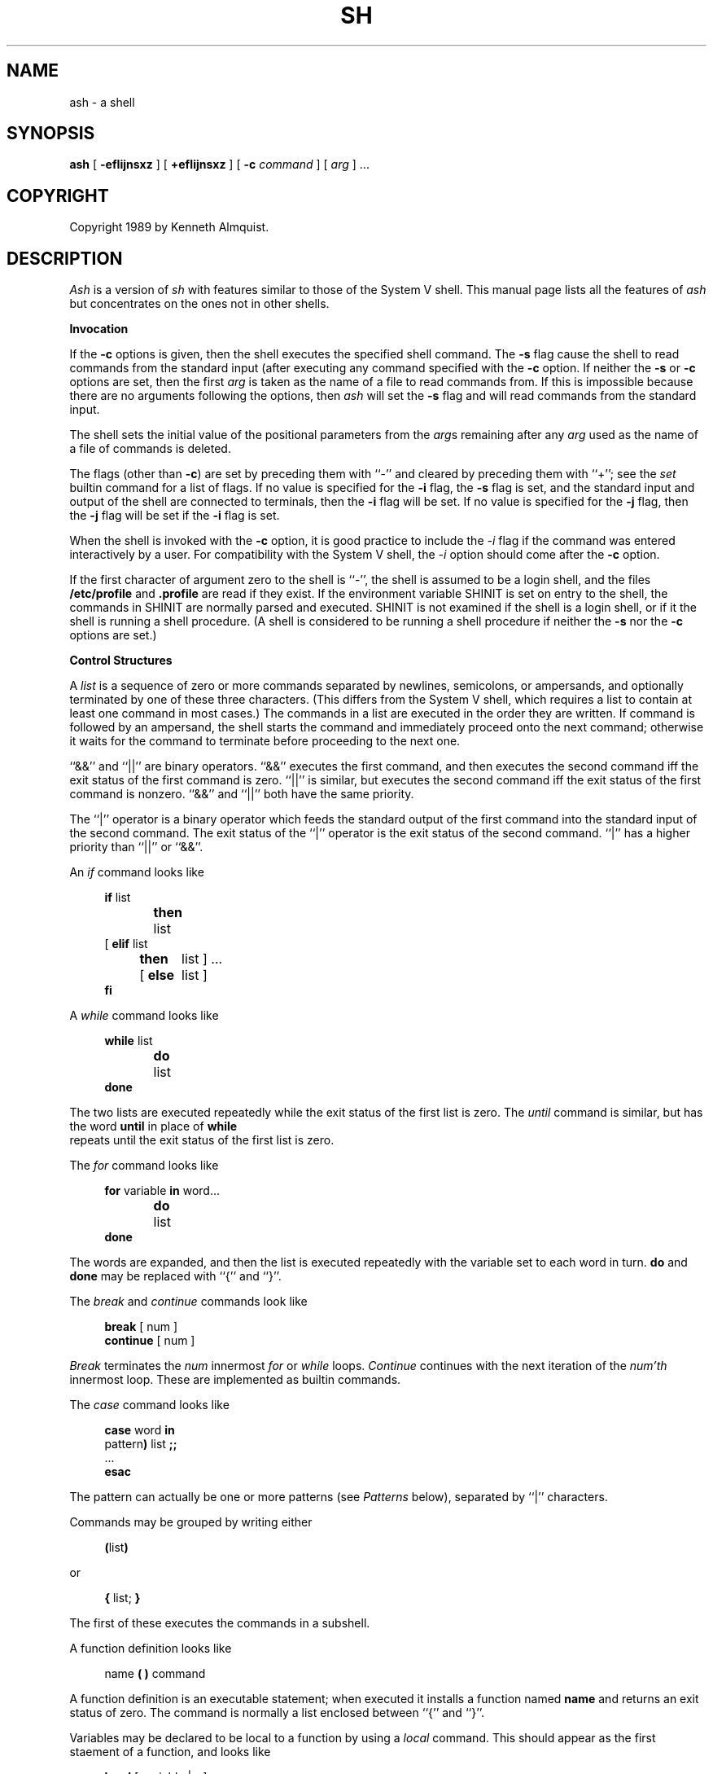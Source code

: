 .\" Copyright (c) 1991 The Regents of the University of California.
.\" All rights reserved.
.\"
.\" This code is derived from software contributed to Berkeley by
.\" Kenneth Almquist.
.\"
.\" Redistribution and use in source and binary forms, with or without
.\" modification, are permitted provided that the following conditions
.\" are met:
.\" 1. Redistributions of source code must retain the above copyright
.\"    notice, this list of conditions and the following disclaimer.
.\" 2. Redistributions in binary form must reproduce the above copyright
.\"    notice, this list of conditions and the following disclaimer in the
.\"    documentation and/or other materials provided with the distribution.
.\" 3. All advertising materials mentioning features or use of this software
.\"    must display the following acknowledgement:
.\"	This product includes software developed by the University of
.\"	California, Berkeley and its contributors.
.\" 4. Neither the name of the University nor the names of its contributors
.\"    may be used to endorse or promote products derived from this software
.\"    without specific prior written permission.
.\"
.\" THIS SOFTWARE IS PROVIDED BY THE REGENTS AND CONTRIBUTORS ``AS IS'' AND
.\" ANY EXPRESS OR IMPLIED WARRANTIES, INCLUDING, BUT NOT LIMITED TO, THE
.\" IMPLIED WARRANTIES OF MERCHANTABILITY AND FITNESS FOR A PARTICULAR PURPOSE
.\" ARE DISCLAIMED.  IN NO EVENT SHALL THE REGENTS OR CONTRIBUTORS BE LIABLE
.\" FOR ANY DIRECT, INDIRECT, INCIDENTAL, SPECIAL, EXEMPLARY, OR CONSEQUENTIAL
.\" DAMAGES (INCLUDING, BUT NOT LIMITED TO, PROCUREMENT OF SUBSTITUTE GOODS
.\" OR SERVICES; LOSS OF USE, DATA, OR PROFITS; OR BUSINESS INTERRUPTION)
.\" HOWEVER CAUSED AND ON ANY THEORY OF LIABILITY, WHETHER IN CONTRACT, STRICT
.\" LIABILITY, OR TORT (INCLUDING NEGLIGENCE OR OTHERWISE) ARISING IN ANY WAY
.\" OUT OF THE USE OF THIS SOFTWARE, EVEN IF ADVISED OF THE POSSIBILITY OF
.\" SUCH DAMAGE.
.\"
.\"	from: @(#)sh.1	5.1 (Berkeley) 3/7/91
.\"	sh.1,v 1.6 1993/08/01 07:58:14 mycroft Exp
.\"
.TH SH 1 "March 7, 1991"
.UC 7
.de h \" subheading
.sp
.ti -0.3i
.B "\\$1"
.PP
..
.de d \" begin display
.sp
.in +4
.nf
..
.de e \" end display
.in -4
.fi
.sp
..
.de c \" command, etc.
.br
.HP 5
\fB\\$1\fR
.br
..
.de b \" begin builtin command
.HP 5
.B \\$1
..
.SH NAME
ash \- a shell
.SH SYNOPSIS
.B ash
[
.B -efIijnsxz
] [
.B +efIijnsxz
] [
.B -c
.I command
] [
.I arg
] ...
.SH COPYRIGHT
Copyright 1989 by Kenneth Almquist.
.SH DESCRIPTION
.I Ash
is a version of
.I sh
with features similar to those of the System V shell.
This manual page lists all the features of
.I ash
but concentrates on the ones not in other shells.
.h "Invocation"
If the
.B -c
options is given, then the shell executes the specified shell command.
The
.B -s
flag cause the shell to read commands from the standard input (after
executing any command specified with the
.B -c
option.
If neither the
.B -s
or
.B -c
options are set, then the first
.I arg
is taken as the name of a file to read commands from.
If this is impossible because there are no arguments following
the options, then
.I ash
will set the
.B -s
flag and will read commands from the standard input.
.PP
The shell sets the initial value of the positional parameters from the
.IR arg s
remaining after any
.I arg
used as the name of a file of commands is deleted.
.PP
The flags (other than
.BR -c )
are set by preceding them with ``-'' and cleared by preceding them
with ``+''; see the
.I set
builtin command for a list of flags.
If no value is specified for the
.B -i
flag, the
.B -s
flag is set, and the standard input and output of the shell
are connected to terminals, then the
.B -i
flag will be set.
If no value is specified for the
.B -j
flag, then the
.B -j
flag will be set if the
.B -i
flag is set.
.PP
When the shell is invoked with the
.B -c
option, it is good practice to include the
.I -i
flag if the command was entered interactively by a user.
For compatibility with the System V shell, the
.I -i
option should come after the
.B -c
option.
.PP
If the first character of argument zero to the shell is ``-'',
the shell is assumed to be a login shell, and the files
.B /etc/profile
and
.B .profile
are read if they exist.
If the environment variable SHINIT is set on entry to the shell,
the commands in SHINIT are normally parsed and executed.  SHINIT is
not examined if the shell is a login shell, or if it the shell is running a
shell procedure.   (A shell is considered to be running a shell
procedure if neither the
.B -s
nor the
.B -c
options are set.)
.h "Control Structures"
A
.I list
is a sequence of zero or more commands separated by newlines,
semicolons, or ampersands, and optionally terminated by one of these
three characters.  (This differs from the System V shell, which
requires a list to contain at least one command in most cases.)  The
commands in a list are executed in the order they are written.
If command is followed by an ampersand, the shell starts the command
and immediately proceed onto the next command; otherwise it waits
for the command to terminate before proceeding to the next one.
.PP
``&&'' and ``||'' are binary operators.
``&&'' executes the first command, and then executes the second command
iff the exit status of the first command is zero.  ``||'' is similar,
but executes the second command iff the exit status of the first command
is nonzero.  ``&&'' and ``||'' both have the same priority.
.PP
The ``|'' operator is a binary operator which feeds the standard output
of the first command into the standard input of the second command.
The exit status of the ``|'' operator is the exit status of the second
command.  ``|'' has a higher priority than ``||'' or ``&&''.
.PP
An
.I if
command looks like
.d
\fBif\fR list
\fBthen\fR	list
.ti -\w'[ 'u
[ \fBelif\fR list
  \fBthen\fR	list ] ...
.ti -\w'[ 'u
[ \fBelse\fR	list ]
\fBfi\fR
.e
.PP
A
.I while
command looks like
.d
\fBwhile\fR list
\fBdo\fR	list
\fBdone\fR
.e
The two lists are executed repeatedly while the exit status of the first
list is zero.  The
.I until
command is similar, but has the word
.B until
in place of
.B while
 repeats until the exit status of the first list
is zero.
.PP
The
.I for
command looks like
.d
\fBfor\fR variable \fBin\fR word...
\fBdo\fR	list
\fBdone\fR
.e
The words are expanded, and then the list is executed repeatedly with
the variable set to each word in turn.
.B do
and
.B done
may be replaced with
``{'' and ``}''.
.PP
The
.I break
and
.I continue
commands look like
.d
\fBbreak\fR [ num ]
\fBcontinue\fR [ num ]
.e
.I Break
terminates the
.I num
innermost
.I for
or
.I while
loops.
.I Continue
continues with the next iteration of the
.IR num'th
innermost loop.
These are implemented as builtin commands.
.PP
The
.I case
command looks like
.d
\fBcase\fR word \fBin\fR
pattern\fB)\fR list \fB;;\fR
\&...
\fBesac\fR
.e
The pattern can actually be one or more patterns (see
.I Patterns
below), separated by ``|'' characters.
.PP
Commands may be grouped by writing either
.d
\fB(\fRlist\fB)\fR
.e
or
.d
\fB{\fR list; \fB}\fR
.e
The first of these executes the commands in a subshell.
.PP
A function definition looks like
.d
name \fB( )\fR command
.e
A function definition is an executable statement; when executed it installs
a function named
.B name
and returns an exit status of zero.
The command is normally a list enclosed between ``{'' and ``}''.
.PP
Variables may be declared to be local to a function by using a
.I local
command.  This should appear as the first staement of a function,
and looks like
.d
\fBlocal\fR [ variable | \fB-\fR ] ...
.e
.I Local
is implemented as a builtin command.
.PP
When a variable is made local, it inherits the initial value and
exported and readonly flags from the variable with the same name in the
surrounding scope, if there is one.  Otherwise, the variable is
initially unset.
.I Ash
uses dynamic scoping, so that if you make the variable
.B x
local to function
.IR f ,
which then calls function
.IR g ,
references to the variable
.B x
made inside
.I g
will refer to the variable
.B x
declared inside
.IR f ,
not to the global variable named
.BR x .
.PP
The only special parameter than can be made local is ``\fB-\fR''.
Making ``\fB-\fR'' local any shell options that are changed via the
.I set
command inside the function to be restored to their original values
when the function returns.
.PP
The
.I return
command looks like
.d
\fBreturn\fR [ exitstatus ]
.e
It terminates the currently executing function.
.I Return
is implemented as a builtin command.
.h "Simple Commands"
A simple command is a sequence of words.  The execution of a simple
command proceeds as follows.  First, the leading words of the form
``name=value'' are stripped off and assigned to the environment of
the command.  Second, the words are expanded.  Third, the first
remaining word is taken as the command name that command is located.
Fourth, any redirections are performed.  Fifth, the command is
executed.  We look at these operations in reverse order.
.PP
The execution of the command varies with the type of command.
There are three types of commands:  shell functions, builtin commands,
and normal programs.
.PP
When a shell function is executed, all of the shell positional parameters
(except $0, which remains unchanged) are set to the parameters to the shell
function.  The variables which are explicitly placed in the environment
of the command (by placing assignments to them before the function name)
are made local to the function and are set to values given.
Then the command given in the function definition is executed.
The positional parameters are restored to their original values when
the command completes.
.PP
Shell builtins are executed internally to the shell, without spawning
a new process.
.PP
When a normal program is executed, the shell runs the program, passing
the parameters and the environment to the program.  If the program is
a shell procedure, the shell will interpret the program in a subshell.
The shell will reinitialize itself in this case, so that the effect
will be as if a new shell had been invoked to handle the shell procedure,
except that the location of commands located in the parent shell will
be remembered by the child.  If the program is a file beginning with
``#!'', the remainder of the first line specifies an interpreter for
the program.  The shell (or the operating system, under Berkeley UNIX)
will run the interpreter in this case.  The arguments to the interpreter
will consist of any arguments given on the first line of the program,
followed by the name of the program, followed by the arguments passed
to the program.
.h "Redirection"
Input/output redirections can be intermixed with the words in a simple
command and can be placed following any of the other commands.  When
redirection occurs, the shell saves the old values of the file descriptors
and restores them when the command completes.  The ``<'', ``>'', and ``>>''
redirections open a file for input, output, and appending, respectively.
The ``<&digit'' and ``>&digit'' makes the input or output a duplicate
of the file descriptor numbered by the digit.  If a minus sign is used
in place of a digit, the standard input or standard output are closed.
.PP
The ``<<\ word'' redirection
takes input from a
.I here
document.
As the shell encounters ``<<'' redirections, it collects them.  The
next time it encounters an unescaped newline, it reads the documents
in turn.  The word following the ``<<'' specifies the contents of the
line that terminates the document.  If none of the quoting methods
('', "", or \e) are used to enter the word, then the document is treated
like a word inside double quotes:  ``$'' and backquote are expanded
and backslash can be used to escape these and to continue long lines.
The word cannot contain any variable or command substitutions, and
its length (after quoting) must be in the range of 1 to 79 characters.
If ``<<-'' is used in place of ``<<'', then leading tabs are deleted
from the lines of the document.  (This is to allow you do indent shell
procedures containing here documents in a natural fashion.)
.PP
Any of the preceding redirection operators may be preceded by a single
digit specifying the file descriptor to be redirected.  There cannot
be any white space between the digit and the redirection operator.
.h "Path Search"
When locating a command, the shell first looks to see if it has a
shell function by that name.  Then, if PATH does not contain an
entry for "%builtin", it looks for a builtin command by that name.
Finally, it searches each entry in PATH in turn for the command.
.PP
The value of the PATH variable should be a series of entries separated
by colons.
Each entry consists of a directory name, or a directory name followed
by a flag beginning with a percent sign.
The current directory should be indicated by an empty directory name.
.PP
If no percent sign is present, then the entry causes the shell to
search for the command in the specified directory.  If the flag is
``%builtin'' then the list of shell builtin commands is searched.
If the flag is ``%func'' then the directory is searched for a file which
is read as input to the shell.  This file should define a function
whose name is the name of the command being searched for.
.PP
Command names containing a slash are simply executed without performing
any of the above searches.
.h "The Environment"
The environment of a command is a set of name/value pairs.  When the
shell is invoked, it reads these names and values, sets the shell
variables with these names to the corresponding values, and marks
the variables as exported.  The
.I export
command can be used to mark additional variables as exported.
.PP
The environment of a command is constructed by constructing name/value
pairs from all the exported shell variables, and then modifying this
set by the assignments which precede the command, if any.
.h "Expansion"
The process of evaluating words when a shell procedure is executed is
called
.IR expansion .
Expansion consists of four steps:  variable substitution, command
substitution, word splitting, and file name generation.  If a word
is the expression following the word
.B case
in a case statement, the file name
which follows a redirection symbol, or an assignment to the environment
of a command, then the word cannot be split into multiple words.  In
these cases, the last two steps of the expansion process are omitted.
.h "Variable Substitution"
To be written.
.h "Command Substitution"
.I Ash
accepts two syntaxes for command substitution:
.b
`\fIlist\fR`
.e
and
.b
$(\fIlist\fR)
.e
Either of these may be included in a word.
During the command substitution process, the command (syntactly a
.IR list )
will be executed and anything that the command writes to the standard
output will be captured by the shell.  The final newline (if any) of
the output will be deleted; the rest of the output will be substituted
for the command in the word.
.h "Word Splitting"
When the value of a variable or the output of a command is substituted,
the resulting text is subject to word splitting, unless the dollar sign
introducing the variable or backquotes containing the text were enclosed
in double quotes.  In addition, ``$@'' is subject to a special type of
splitting, even in the presence of double quotes.
.PP
Ash uses two different splitting algorithms.  The normal approach, which
is intended for splitting text separated by which space, is used if the
first character of the shell variable IFS is a space.  Otherwise an alternative
experimental algorithm, which is useful for splitting (possibly empty)
fields separated by a separator character, is used.
.PP
When performing splitting, the shell scans the replacement text looking
for a character (when IFS does not begin with a space) or a sequence of
characters (when IFS does begin with a space), deletes the character or
sequence of characters, and spits the word into two strings at that
point.  When IFS begins with a space, the shell deletes either of the
strings if they are null.  As a special case, if the word containing
the replacement text is the null string, the word is deleted.
.PP
The variable ``$@'' is special in two ways.  First, splitting takes
place between the positional parameters, even if the text is enclosed
in double quotes.  Second, if the word containing the replacement
text is the null string and there are no positional parameters, then
the word is deleted.  The result of these rules is that "$@" is
equivalent to "$1" "$2" ... "$\fIn\fR", where \fIn\fR is the number of
positional parameters.  (Note that this differs from the System V shell.
The System V documentation claims that "$@" behaves this way; in fact
on the System V shell "$@" is equivalent to "" when there are no
positional paramteters.)
.h "File Name Generation"
Unless the
.B -f
flag is set, file name generation is performed after word splitting is
complete.  Each word is viewed as a series of patterns, separated by
slashes.  The process of expansion replaces the word with the names of
all existing files whose names can be formed by replacing each pattern
with a string that matches the specified pattern.  There are two
restrictions on this:  first, a pattern cannot match a string containing
a slash, and second, a pattern cannot match a string starting with a
period unless the first character of the pattern is a period.
.PP
If a word fails to match any files and the
.B -z
flag is not set, then the word will be left unchanged (except that the
meta-characters will be converted to normal characters).  If the
.B -z
flag is set, then the word is only left unchanged if none
of the patterns contain a character that can match anything besides
itself.  Otherwise the
.B -z
flag forces the word to be replaced with the names of the files that it
matches, even if there are zero names.
.h "Patterns"
A
.I pattern
consists of normal characters, which match themselves, and meta-characters.
The meta-characters are ``!'', ``*'', ``?'', and ``[''.  These characters lose
there special meanings if they are quoted.  When command or variable
substitution is performed and the dollar sign or back quotes are not
double quoted, the value of the variable or the output of the command
is scanned for these characters and they are turned into meta-characters.
.PP
Two exclamation points at the beginning of a pattern function as a ``not''
operator, causing the pattern to match any string that the remainder of
the pattern does
.I not
match.  Other occurances of exclamation points in a pattern match
exclamation points.  Two exclamation points are required rather than one
to decrease the incompatibility with the System V shell (which does not
treat exclamation points specially).
.PP
An asterisk (``*'') matches any string of characters.
A question mark matches any single character.
A left bracket (``['') introduces a character class.  The end of the
character class is indicated by a ``]''; if the ``]'' is missing then
the ``['' matches a ``['' rather than introducing a character class.
A character class matches any of the characters between the square
brackets.  A range of characters may be specified using a minus sign.
The character class may be complemented by making an exclamation point
the first character of the character class.
.PP
To include a ``]'' in a character class, make it the first character listed
(after the ``!'', if any).
To include a minus sign, make it the first or last character listed.
.h "Character Set"
.I Ash
silently discards nul characters.  Any other character will be handled
correctly by
.IR ash ,
including characters with the high order bit set.
.h "Atty"
If the shell variable ATTY is set, and the shell variable TERM is not
set to ``emacs'', then \fIash\fR generates appropriate escape sequences
to talk to
.IR atty (1).
.h "Exit Statuses"
By tradition, an exit status of zero means that a command has succeeded
and a nonzero exit status indicates that the command failed.  This is
better than no convention at all, but in practice it is extremely useful
to allow commands that succeed to use the exit status to return information
to the caller.  A variety of better conventions have been proposed, but
none of them has met with universal approval.  The convention used by
\fIash\fR and all the programs included in the \fIash\fR distribution is
as follows:
.ta 1i 2i
.nf
	0	Success.
	1	Alternate success.
	2	Failure.
	129-...	Command terminated by a signal.
.fi
The \fIalternate success\fR return is used by commands to indicate various
conditions which are not errors but which can, with a little imagination,
be conceived of as less successful than plain success.  For example,
.I test
returns 1 when the tested condition is false.
Because this convention is not used universally, the
.B -e
option of
.I ash
causes the shell to exit when a command returns 1 even though that
contradicts the convention described here.
.PP
When a command is terminated by a signal, the uses 128 plus the signal
number as the exit code for the command.
.h "Builtin Commands"
This concluding section lists the builtin commands which are builtin
because they need to perform some operation that can't be performed by a
separate process.  In addition to these, there are several other commands
.RI ( catf ,
.IR echo ,
.IR expr ,
.IR line ,
.IR nlecho ,
.IR test ,
.RI  `` : '',
and
.IR true )
which can optionally be compiled into the shell.  The builtin
commands described below that accept options use the System V Release 2
.IR getopt (3)
syntax.
.sp
.b cd
[
.I directory
]
.br
Switch to the specified directory (default $HOME).
If the an entry for CDPATH appears in the environment of the cd command
or the shell variable CDPATH is set and the directory name does not
begin with a slash, then the directories listed in CDPATH will be
searched for the specified directory.  The format of CDPATH is the
same as that of PATH.
In an interactive shell, the cd command will print out the name of the
directory that it actually switched to if this is different from the
name that the user gave.  These may be different either because
the CDPATH mechanism was used or because a symbolic link was crossed.
.b ".\fI\h'0.1i'file"
.br
The commands in the specified file are read and executed by the shell.
A path search is not done to find the file because the directories in
PATH generally contain files that are intended to be executed, not read.
.b eval
.IR string ...
.br
The strings are parsed as shell commands and executed.
(This differs from the System V shell, which concatenates the arguments
(separated by spaces) and parses the result as a single command.)
.b exec
[
.IR "command arg" ...
]
.br
Unless
.I command
is omitted,
the shell process is replaced with the specified program (which must be a real
program, not a shell builtin or function).
Any redirections on the exec command are marked as permanent, so that they
are not undone when the exec command finishes.
If the command is not found, the exec command causes the shell to exit.
.b exit
[
.I exitstatus
]
.br
Terminate the shell process.  If
.I exitstatus
is given it is used as the
exit status of the shell; otherwise the exit status of the preceding
command is used.
.b export
.IR name ...
.br
The specified names are exported so that they will appear in the environment
of subsequent commands.  The only way to un-export a variable is to unset it.
.I Ash
allows the value of a variable to be set at the same time it is exported
by writing
.d
\fBexport\fR name=value
.e
With no arguments the export command lists the names of all exported variables.
.b fg
[
.I job
]
.br
Move the specified job or the current job to the foreground.
This command is only available on systems with Bekeley job control.
.b hash
.B -rv
.IR command ...
.br
The shell maintains a hash table which remembers the locations of
commands.  With no arguments whatsoever, the hash command prints
out the contents of this table.  Entries which have not been looked
at since the last
.I cd
command are marked with an asterisk; it is possible for these entries
to be invalid.
.sp
With arguments, the hash command removes the specified commands from
the hash table (unless they are functions) and then locates them.
With the
.B -v
option,
.I hash
prints the locations of the commands as it finds them.
The
.B -r
option causes the
.I hash
command to delete all the entries in the hash table except for
functions.
.b pwd
.br
Print the current directory.  The builtin command may differ from the
program of the same name because the builtin command remembers what
the current directory is rather than recomputing it each time.  This
makes it faster.  However, if the current directory is renamed, the
builtin version of pwd will continue to print the old name for the
directory.
.b read
[
.B -p
.I prompt
]
[
.B -e
]
.IR variable ...
.br
The prompt is printed if the
.B -p
option is specified and the standard input is a terminal.  Then a
line is read from the standard input.  The trailing newline is deleted
from the line and the line is split as described
in the section on word splitting above, and the pieces are assigned to
the variables in order.  If there are more pieces than variables, the
remaining pieces (along with the characters in IFS that separated them)
are assigned to the last variable.  If there are more variables than
pieces, the remaining variables are assigned the null string.
.sp
The
.B -e
option causes any backslashes in the input to be treated specially.
If a backslash is followed by a newline, the backslash and the newline
will be deleted.  If a backslash is followed by any other character,
the backslash will be deleted and the following character will be treated
as though it were not in IFS, even if it is.
.b readonly
.IR name ...
.br
The specified names are marked as read only, so that they cannot be
subsequently modified or unset.
.I Ash
allows the value of a variable to be set at the same time it is marked
read only by writing
.d
\fBreadonly\fR name=value
.e
With no arguments the readonly command lists the names of all
read only variables.
.b set
[
{
.BI - options
|
.BI + options
|
.B --
}
]
.IR arg ...
.br
The
.I set
command performs three different functions.
.sp
With no arguments, it lists the values of all shell variables.
.sp
If options are given, it sets the specified option flags, or clears
them if the option flags are introduced with a
.B +
rather than a
.BR - .
Only the first argument to
.I set
can contain options.
The possible options are:
.sp
.ta 0.4i
.in +0.4i
.ti -0.4i
\fB-e\fR	Causes the shell to exit when a command terminates with
a nonzero exit status, except when the exit status of the command is
explicitly tested.  The exit status of a command is considered to be
explicitly tested if the command is used to control an
.IR if ,
.IR elif ,
.IR while ,
or
.IR until ;
or if the command is the left hand operand of an ``&&'' or ``||''
operator.
.sp
.ti -0.4i
\fB-f\fR	Turn off file name generation.
.sp
.ti -0.4i
\fB-I\fR	Cause the shell to ignore end of file conditions.
(This doesn't apply when the shell a script sourced using the ``.''
command.)  The shell will in fact exit if it gets 50 eof's in a
row.
.sp
.ti -0.4i
\fB-i\fR	Make the shell interactive.  This causes the shell to
prompt for input, to trap interrupts, to ignore quit and terminate signals,
and to return to the main command loop rather than exiting on error.
.sp
.ti -0.4i
\fB-n\fR	Causes the shell to read commands but not execute them.
(This is marginally useful for checking the syntax of scripts.)
.sp
.ti -0.4i
\fB-s\fR	If this flag is set when the shell starts up, the shell
reads commands from its standard input.  The shell doesn't examine the
value of this flag any other time.
.sp
.ti -0.4i
\fB-x\fR	If this flag is set, the shell will print out each
command before executing it.
.sp
.ti -0.4i
\fB-z\fR	If this flag is set, the file name generation process
may generate zero files.  If it is not set, then a pattern which does
not match any files will be replaced by a quoted version of the pattern.
.in -0.4i
.sp
The third use of the set command is to set the values of the shell's
positional parameters to the specified
.IR args .
To change the positional parameters without changing any options,
use ``\fB--\fR'' as the first argument to
.IR set .
If no args are present, the set command will leave the value of the
positional parameters unchanged, so to set the positional parameters
to set of values that may be empty, execute the command
.d
shift $#
.e
first to clear out the old values of the positional parameters.
.b shift
[
.I n
]
.br
Shift the positional parameters
.I n
times.
A shift sets the value of $1 to the value of $2, the value of $2 to
the value of $3, and so on, decreasing the value of $# by one.
If there are zero positional parameters, shifting doesn't do anything.
.b trap
[
.I action
]
.IR signal ...
.br
Cause the shell to parse and execute
.I action
when any of the specified signals are received.
The signals are specified by signal number.
.I Action
may be null or omitted;
the former causes the specified signal to be ignored and the latter
causes the default action to be taken.
When the shell forks off a subshell, it resets trapped (but not ignored)
signals to the default action.
The trap command has no effect on signals that were ignored on entry
to the shell.
.b umask
[
.I mask
]
.br
Set the value of umask (see
.IR umask (2))
to the specified octal value.  If the argument is omitted, the umask
value is printed.
.b unset
.IR name ...
.br
The specified variables and functions are unset and unexported.
If a given name corresponds to both a variable and a function, both the
variable and the function are unset.
.b wait
[
.I job
]
.br
Wait for the specified job to complete and return the exit status of the
last process in the job.  If the argument is omitted, wait for all jobs
to complete and the return an exit status of zero.
.SH EXAMPLES
The following function redefines the \fIcd\fR command:
.d
cd() {
	if bltin cd "$@"
	then	if test -f .enter
		then	. .enter
		else	return 0
		fi
	fi
}
.e
This function causes the file ``.enter'' to be read when you enter a
directory, if it exists.  The \fIbltin\fR command is used to access the
real \fIcd\fR command.  The ``return 0'' ensures that the function will
return an exit status of zero if it successfully changes to a directory
that does not contain a ``.enter'' file.  Redefining existing commands
is not always a good idea, but this example shows that you can do it if
you want to.
.SH HINTS
Shell variables can be used to provide abbreviations for things which
you type frequently.  For example, I set
.br
\h'1i'export h=$HOME
.br
in my .profile so that I can type the name of my home directory simply
by typing ``$h''.
.PP
When writing shell procedures, try not to make assumptions about what is
imported from the environment.  Explicitly unset or initialize all variables,
rather than assuming they will be unset.  If you use cd, it is a good idea
to unset CDPATH.
.PP
People sometimes use ``<&-'' or ``>&-'' to provide no input to a command
or to discard the output of a command.  A better way to do this is
to redirect the input or output of the command to
.BR /dev/null .
.PP
Word splitting and file name generation are performed by default,
and you have to explicitly use double quotes to suppress it.  This is
backwards, but you can learn to live with it.  Just get in the habit of
writing double quotes around variable and command substitutions, and
omit them only when you really want word splitting and file name generation.
If you want word splitting but not file name generation, use the
.B -f
option.
.SH AUTHORS
Kenneth Almquist
.SH "SEE ALSO"
echo(1), expr(1), line(1), pwd(1), true(1).
.SH BUGS
When command substitution occurs inside a here document, the commands inside
the here document are run with their standard input closed.  For example,
the following will not word because the standard input of the
.I line
command will be closed when the command is run:
.d
cat <<-!
Line 1: $(line)
Line 2: $(line)
!
.e
.PP
Unsetting a function which is currently being executed may cause strange
behavior.
.PP
The shell syntax allows a here document to be terminated by an end of file
as well as by a line containing the terminator word which follows the ``<<''.
What this means is that if you mistype the terminator line, the shell
will silently swallow up the rest of your shell script and stick it
in the here document.
